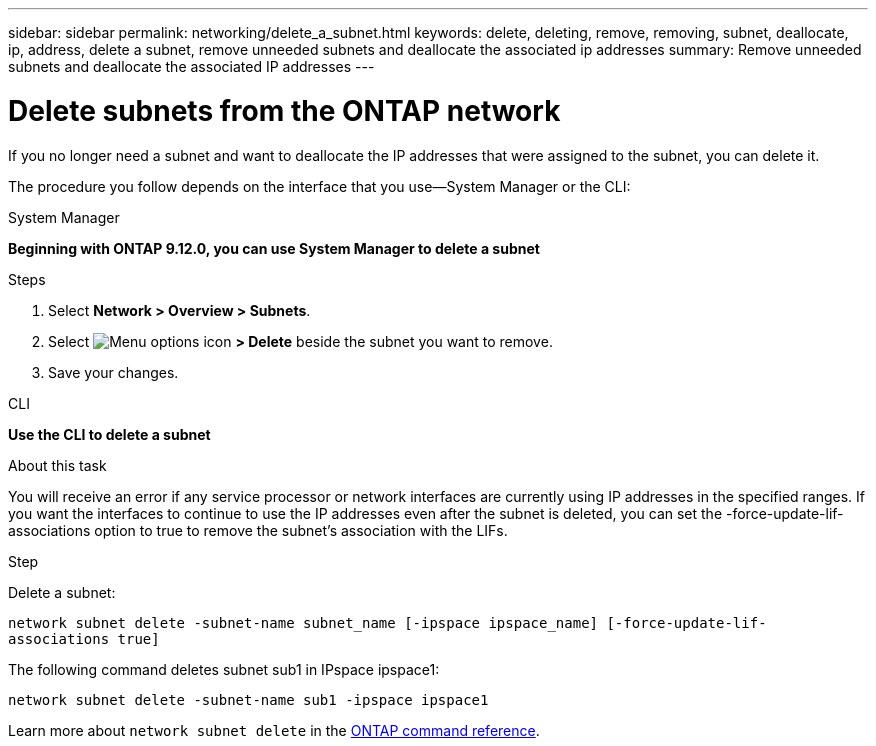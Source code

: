 ---
sidebar: sidebar
permalink: networking/delete_a_subnet.html
keywords: delete, deleting, remove, removing, subnet, deallocate, ip, address, delete a subnet, remove unneeded subnets and deallocate the associated ip addresses
summary: Remove unneeded subnets and deallocate the associated IP addresses
---

= Delete subnets from the ONTAP network
:hardbreaks:
:nofooter:
:icons: font
:linkattrs:
:imagesdir: ../media/


[.lead]
If you no longer need a subnet and want to deallocate the IP addresses that were assigned to the subnet, you can delete it.

The procedure you follow depends on the interface that you use--System Manager or the CLI:

[role="tabbed-block"]
====
.System Manager
--
*Beginning with ONTAP 9.12.0, you can use System Manager to delete a subnet*

.Steps

. Select *Network > Overview > Subnets*.

. Select image:icon_kabob.gif[Menu options icon] *> Delete* beside the subnet you want to remove.

. Save your changes.

--

.CLI
--
*Use the CLI to delete a subnet*

.About this task

You will receive an error if any service processor or network interfaces are currently using IP addresses in the specified ranges. If you want the interfaces to continue to use the IP addresses even after the subnet is deleted, you can set the -force-update-lif-associations option to true to remove the subnet's association with the LIFs.

.Step

Delete a subnet:

`network subnet delete -subnet-name subnet_name [-ipspace ipspace_name] [-force-update-lif- associations true]`

The following command deletes subnet sub1 in IPspace ipspace1:

`network subnet delete -subnet-name sub1 -ipspace ipspace1`

Learn more about `network subnet delete` in the link:https://docs.netapp.com/us-en/ontap-cli/network-subnet-delete.html[ONTAP command reference^].
--
====

// 2025 May 23, ONTAPDOC-2960
// 27-MAR-2025 ONTAPDOC-2909
// IE-554, 2022-07-28
// enhanced keywords May 2021
// restructured: March 2021
// Created with NDAC Version 2.0 (August 17, 2020)
